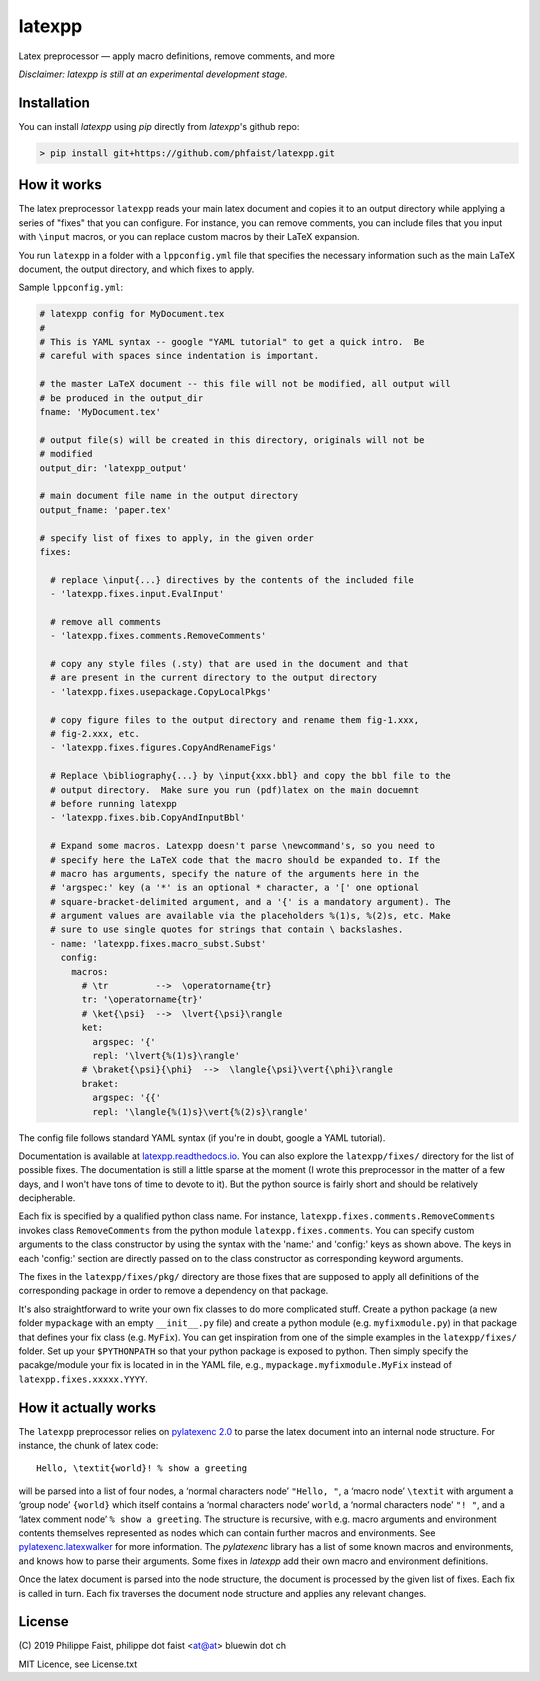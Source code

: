 latexpp
=======

Latex preprocessor — apply macro definitions, remove comments, and more

*Disclaimer: latexpp is still at an experimental development stage.*

.. image:: https://img.shields.io/github/license/phfaist/latexpp.svg?style=flat
   :target: https://github.com/phfaist/latexpp/blob/master/LICENSE.txt
   

Installation
------------

You can install `latexpp` using `pip` directly from `latexpp`'s github repo:

.. code-block:: sh

    > pip install git+https://github.com/phfaist/latexpp.git

How it works
------------

The latex preprocessor ``latexpp`` reads your main latex document and copies it
to an output directory while applying a series of "fixes" that you can
configure.  For instance, you can remove comments, you can include files that
you input with ``\input`` macros, or you can replace custom macros by their
LaTeX expansion.

You run ``latexpp`` in a folder with a ``lppconfig.yml`` file that specifies the
necessary information such as the main LaTeX document, the output directory, and
which fixes to apply.

Sample ``lppconfig.yml``:

.. code-block:: yaml

  # latexpp config for MyDocument.tex
  #
  # This is YAML syntax -- google "YAML tutorial" to get a quick intro.  Be
  # careful with spaces since indentation is important.

  # the master LaTeX document -- this file will not be modified, all output will
  # be produced in the output_dir
  fname: 'MyDocument.tex'

  # output file(s) will be created in this directory, originals will not be
  # modified
  output_dir: 'latexpp_output'
  
  # main document file name in the output directory
  output_fname: 'paper.tex'

  # specify list of fixes to apply, in the given order
  fixes:

    # replace \input{...} directives by the contents of the included file
    - 'latexpp.fixes.input.EvalInput'
  
    # remove all comments
    - 'latexpp.fixes.comments.RemoveComments'

    # copy any style files (.sty) that are used in the document and that
    # are present in the current directory to the output directory
    - 'latexpp.fixes.usepackage.CopyLocalPkgs'
  
    # copy figure files to the output directory and rename them fig-1.xxx,
    # fig-2.xxx, etc.
    - 'latexpp.fixes.figures.CopyAndRenameFigs'

    # Replace \bibliography{...} by \input{xxx.bbl} and copy the bbl file to the
    # output directory.  Make sure you run (pdf)latex on the main docuemnt
    # before running latexpp
    - 'latexpp.fixes.bib.CopyAndInputBbl'
  
    # Expand some macros. Latexpp doesn't parse \newcommand's, so you need to
    # specify here the LaTeX code that the macro should be expanded to. If the
    # macro has arguments, specify the nature of the arguments here in the
    # 'argspec:' key (a '*' is an optional * character, a '[' one optional
    # square-bracket-delimited argument, and a '{' is a mandatory argument). The
    # argument values are available via the placeholders %(1)s, %(2)s, etc. Make
    # sure to use single quotes for strings that contain \ backslashes.
    - name: 'latexpp.fixes.macro_subst.Subst'
      config:
        macros:
          # \tr         -->  \operatorname{tr}
          tr: '\operatorname{tr}'
          # \ket{\psi}  -->  \lvert{\psi}\rangle
          ket:
            argspec: '{'
            repl: '\lvert{%(1)s}\rangle'
          # \braket{\psi}{\phi}  -->  \langle{\psi}\vert{\phi}\rangle
          braket:
            argspec: '{{'
            repl: '\langle{%(1)s}\vert{%(2)s}\rangle'

The config file follows standard YAML syntax (if you're in doubt, google a YAML
tutorial).

Documentation is available at `latexpp.readthedocs.io
<https://latexpp.readthedocs.io/>`_. You can also explore the ``latexpp/fixes/``
directory for the list of possible fixes.  The documentation is still a little
sparse at the moment (I wrote this preprocessor in the
matter of a few days, and I won't have tons of time to devote to it). But the
python source is fairly short and should be relatively decipherable.

Each fix is specified by a qualified python class name.  For instance,
``latexpp.fixes.comments.RemoveComments`` invokes class ``RemoveComments`` from
the python module ``latexpp.fixes.comments``.  You can specify custom arguments
to the class constructor by using the syntax with the 'name:' and 'config:' keys
as shown above.  The keys in each 'config:' section are directly passed on to
the class constructor as corresponding keyword arguments.

The fixes in the ``latexpp/fixes/pkg/`` directory are those fixes that are
supposed to apply all definitions of the corresponding package in order to
remove a dependency on that package.

It's also straightforward to write your own fix classes to do more complicated
stuff.  Create a python package (a new folder ``mypackage`` with an empty
``__init__.py`` file) and create a python module (e.g. ``myfixmodule.py``) in
that package that defines your fix class (e.g. ``MyFix``).  You can get
inspiration from one of the simple examples in the ``latexpp/fixes/`` folder.
Set up your ``$PYTHONPATH`` so that your python package is exposed to python.
Then simply specify the pacakge/module your fix is located in in the YAML file,
e.g., ``mypackage.myfixmodule.MyFix`` instead of
``latexpp.fixes.xxxxx.YYYY``.

How it actually works
---------------------

The ``latexpp`` preprocessor relies on `pylatexenc 2.0
<https://github.com/phfaist/pylatexenc>`_ to parse the latex document into an
internal node structure.  For instance, the chunk of latex code::
  
  Hello, \textit{world}! % show a greeting

will be parsed into a list of four nodes, a ‘normal characters node’ ``"Hello,
"``, a ‘macro node’ ``\textit`` with argument a ‘group node’ ``{world}`` which
itself contains a ‘normal characters node’ ``world``, a ‘normal characters node’
``"! "``, and a ‘latex comment node’ ``% show a greeting``.  The structure is
recursive, with e.g. macro arguments and environment contents themselves
represented as nodes which can contain further macros and environments.  See
`pylatexenc.latexwalker
<https://pylatexenc.readthedocs.io/en/latest/latexwalker/>`_ for more
information.  The `pylatexenc` library has a list of some known macros and
environments, and knows how to parse their arguments.  Some fixes in `latexpp`
add their own macro and environment definitions.

Once the latex document is parsed into the node structure, the document is
processed by the given list of fixes. Each fix is called in turn. Each fix
traverses the document node structure and applies any relevant changes.


License
-------

\ (C) 2019 Philippe Faist, philippe dot faist <at@at> bluewin dot ch

MIT Licence, see License.txt

